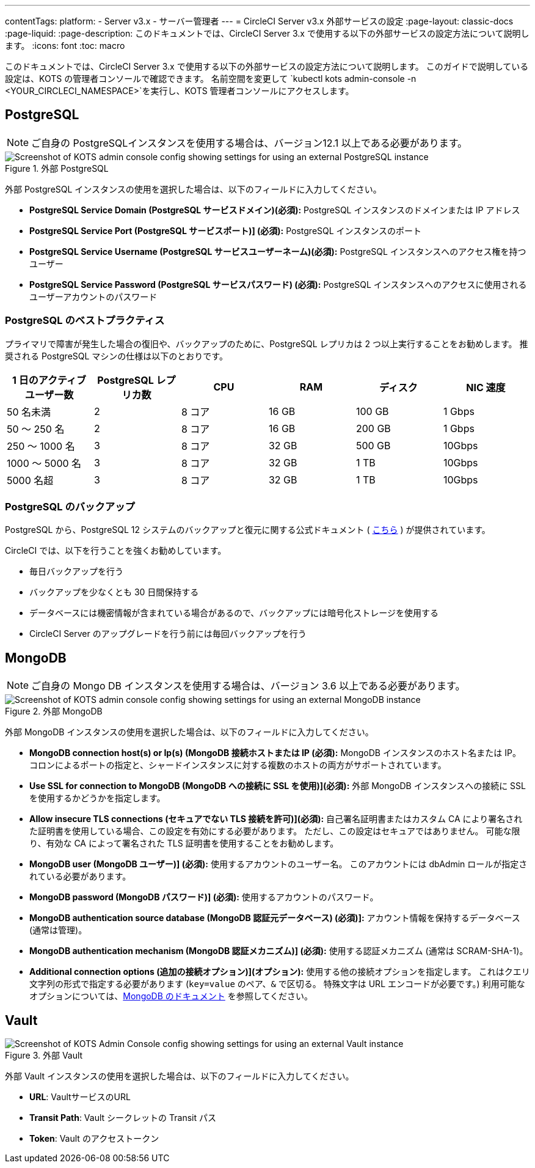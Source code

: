 ---

contentTags:
  platform:
  - Server v3.x
  - サーバー管理者
---
= CircleCI Server v3.x 外部サービスの設定
:page-layout: classic-docs
:page-liquid:
:page-description: このドキュメントでは、CircleCI Server 3.x で使用する以下の外部サービスの設定方法について説明します。
:icons: font
:toc: macro

:toc-title:

このドキュメントでは、CircleCI Server 3.x で使用する以下の外部サービスの設定方法について説明します。 このガイドで説明している設定は、KOTS の管理者コンソールで確認できます。 名前空間を変更して `kubectl kots admin-console -n <YOUR_CIRCLECI_NAMESPACE>`を実行し、KOTS 管理者コンソールにアクセスします。

toc::[]

== PostgreSQL

NOTE: ご自身の PostgreSQLインスタンスを使用する場合は、バージョン12.1 以上である必要があります。

.外部 PostgreSQL
image::server-3-external-postgres.png[Screenshot of KOTS admin console config showing settings for using an external PostgreSQL instance]

外部 PostgreSQL インスタンスの使用を選択した場合は、以下のフィールドに入力してください。

* *PostgreSQL Service Domain (PostgreSQL サービスドメイン)(必須):* PostgreSQL インスタンスのドメインまたは IP アドレス
* *PostgreSQL Service Port (PostgreSQL サービスポート)] (必須):* PostgreSQL インスタンスのポート
* *PostgreSQL Service Username (PostgreSQL サービスユーザーネーム)(必須):* PostgreSQL インスタンスへのアクセス権を持つユーザー
* *PostgreSQL Service Password (PostgreSQL サービスパスワード) (必須):* PostgreSQL インスタンスへのアクセスに使用されるユーザーアカウントのパスワード

=== PostgreSQL のベストプラクティス

プライマリで障害が発生した場合の復旧や、バックアップのために、PostgreSQL レプリカは 2 つ以上実行することをお勧めします。 推奨される PostgreSQL マシンの仕様は以下のとおりです。

[.table.table-striped]
[cols=6*, options="header", stripes=even]
|===
|1 日のアクティブ ユーザー数
|PostgreSQL レプリカ数
|CPU
|RAM
|ディスク
|NIC 速度

|50 名未満
|2
|8 コア
|16 GB
|100 GB
|1 Gbps

|50 ～ 250 名
|2
|8 コア
|16 GB
|200 GB
|1 Gbps

|250 ～ 1000 名
|3
|8 コア
|32 GB
|500 GB
|10Gbps

|1000 ～ 5000 名
|3
|8 コア
|32 GB
|1 TB
|10Gbps

|5000 名超
|3
|8 コア
|32 GB
|1 TB
|10Gbps
|===

=== PostgreSQL のバックアップ

PostgreSQL から、PostgreSQL 12 システムのバックアップと復元に関する公式ドキュメント ( https://www.postgresql.org/docs/12/backup.html[こちら] ) が提供されています。

CircleCI では、以下を行うことを強くお勧めしています。

* 毎日バックアップを行う
* バックアップを少なくとも 30 日間保持する
* データベースには機密情報が含まれている場合があるので、バックアップには暗号化ストレージを使用する
* CircleCI Server のアップグレードを行う前には毎回バックアップを行う

== MongoDB

NOTE: ご自身の Mongo DB インスタンスを使用する場合は、バージョン 3.6 以上である必要があります。

.外部 MongoDB
image::server-3-external-mongo.png[Screenshot of KOTS admin console config showing settings for using an external MongoDB instance]

外部 MongoDB インスタンスの使用を選択した場合は、以下のフィールドに入力してください。

* *MongoDB connection host(s) or Ip(s) (MongoDB 接続ホストまたは IP (必須):* MongoDB インスタンスのホスト名または IP。 コロンによるポートの指定と、シャードインスタンスに対する複数のホストの両方がサポートされています。
* *Use SSL for connection to MongoDB (MongoDB への接続に SSL を使用)](必須):* 外部 MongoDB インスタンスへの接続に SSL を使用するかどうかを指定します。
* *Allow insecure TLS connections (セキュアでない TLS 接続を許可)](必須):* 自己署名証明書またはカスタム CA により署名された証明書を使用している場合、この設定を有効にする必要があります。 ただし、この設定はセキュアではありません。 可能な限り、有効な CA によって署名された TLS 証明書を使用することをお勧めします。
* *MongoDB  user (MongoDB ユーザー)] (必須):* 使用するアカウントのユーザー名。 このアカウントには dbAdmin ロールが指定されている必要があります。
* *MongoDB  password (MongoDB パスワード)] (必須):* 使用するアカウントのパスワード。
* *MongoDB authentication source database (MongoDB 認証元データベース) (必須)]:* アカウント情報を保持するデータベース (通常は管理)。
* *MongoDB authentication mechanism (MongoDB 認証メカニズム)] (必須):* 使用する認証メカニズム  (通常は SCRAM-SHA-1)。
* *Additional connection options (追加の接続オプション)](オプション):* 使用する他の接続オプションを指定します。 これはクエリ文字列の形式で指定する必要があります (`key=value` のペア、`&` で区切る。 特殊文字は URL エンコードが必要です。) 利用可能なオプションについては、link:https://docs.mongodb.com/v3.6/reference/connection-string/[MongoDB のドキュメント] を参照してください。

== Vault

.外部 Vault
image::server-3-external-vault.png[Screenshot of KOTS Admin Console config showing settings for using an external Vault instance]

外部 Vault インスタンスの使用を選択した場合は、以下のフィールドに入力してください。

* *URL*: VaultサービスのURL
* *Transit Path*: Vault シークレットの Transit パス
* *Token*: Vault のアクセストークン